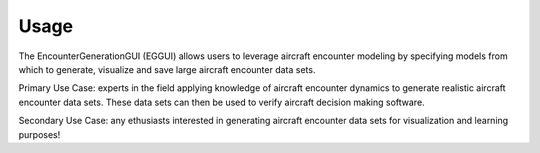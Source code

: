 .. _usage:

=====
Usage
=====

The EncounterGenerationGUI (EGGUI) allows users to leverage aircraft encounter modeling
by specifying models from which to generate, visualize and save large aircraft encounter data sets. 

Primary Use Case: experts in the field applying knowledge of aircraft encounter dynamics to
generate realistic aircraft encounter data sets. These data sets can then be used to verify 
aircraft decision making software.

Secondary Use Case: any ethusiasts interested in generating aircraft encounter data sets for 
visualization and learning purposes!